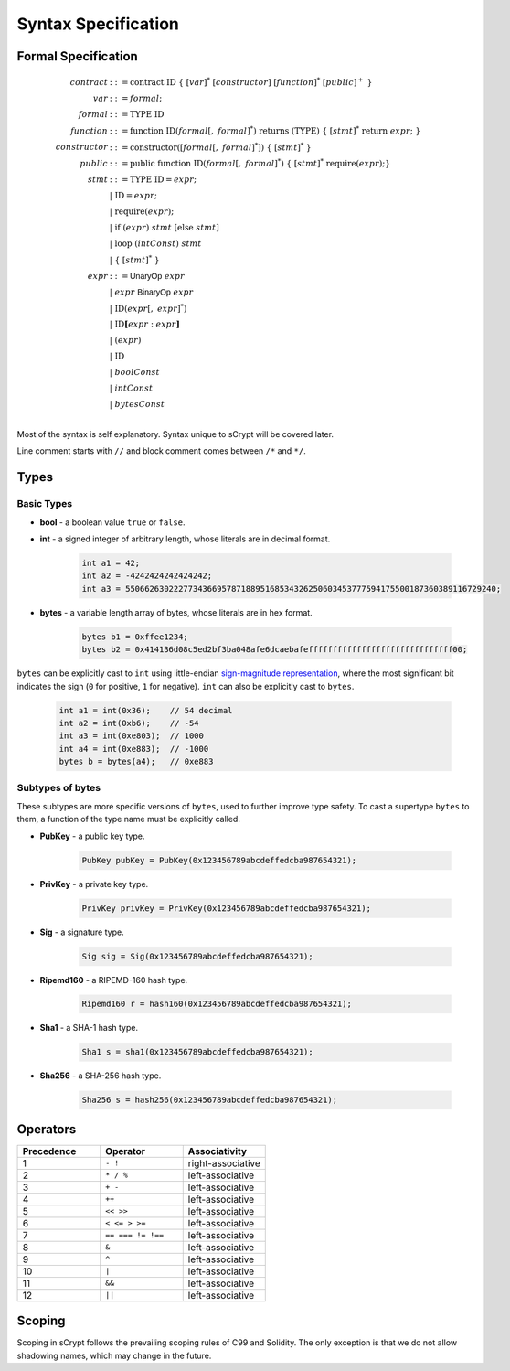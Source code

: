 ====================
Syntax Specification
====================

Formal Specification
====================
.. math::

    \begin{align*}
    contract &::= \mathrm{contract}\ \mathrm{ID}\ \{\ [var]^*\ [constructor]\ [function]^*\ [public]^+\ \}\\
    var &::= formal;\\
    formal &::= \mathrm{TYPE}\ \mathrm{ID}\\
    function &::= \mathrm{function}\ \mathrm{ID}(formal[,\ formal]^*)\ \mathrm{returns}\ (\mathrm{TYPE})\ \{\ [stmt]^*\ \mathrm{return}\ expr;\ \}\\
    constructor &::= \mathrm{constructor}([formal[,\ formal]^*])\ \{\ [stmt]^*\ \}\\
    public &::= \mathrm{public}\ \mathrm{function}\ \mathrm{ID}(formal[,\ formal]^*)\ \{\ [stmt]^*\ \mathrm{require}(expr);\}\\
    stmt &::= \mathrm{TYPE}\ \mathrm{ID} = expr;\\
            &\ \ \ |\ \ \mathrm{ID} = expr;\\
            &\ \ \ |\ \ \mathrm{require}(expr);\\
            &\ \ \ |\ \ \mathrm{if}\ (expr)\ stmt\ [\mathrm{else}\ stmt]\\
            &\ \ \ |\ \ \mathrm{loop}\ (intConst)\ stmt\\
            &\ \ \ |\ \ \{\ [stmt]^*\ \}\\
    expr &::= \mathsf{UnaryOp}\ expr\\
            &\ \ \ |\ \ expr\ \mathsf{BinaryOp}\ expr\\
            &\ \ \ |\ \ \mathrm{ID}(expr[,\ expr]^*)\\
            &\ \ \ |\ \ \mathrm{ID}\mathbf{[}expr:expr\mathbf{]}\\
            &\ \ \ |\ \ (expr)\\
            &\ \ \ |\ \ \mathrm{ID}\\
            &\ \ \ |\ \ boolConst \\
            &\ \ \ |\ \ intConst \\
            &\ \ \ |\ \ bytesConst \\
    \end{align*}

Most of the syntax is self explanatory. Syntax unique to sCrypt will be covered later.

Line comment starts with ``//`` and block comment comes between ``/*`` and ``*/``.

Types
=====
Basic Types
-----------

* **bool** - a boolean value ``true`` or ``false``.
* **int** - a signed integer of arbitrary length, whose literals are in decimal format.

    .. code-block:: solidity

        int a1 = 42;
        int a2 = -4242424242424242;
        int a3 = 55066263022277343669578718895168534326250603453777594175500187360389116729240;

* **bytes** - a variable length array of bytes, whose literals are in hex format.

    .. code-block:: solidity

        bytes b1 = 0xffee1234;
        bytes b2 = 0x414136d08c5ed2bf3ba048afe6dcaebafeffffffffffffffffffffffffffffff00;

``bytes`` can be explicitly cast to ``int`` using little-endian `sign-magnitude representation <https://www.tutorialspoint.com/sign-magnitude-notation>`_, 
where the most significant bit indicates the sign (``0`` for positive, ``1`` for negative). ``int`` can also be explicitly cast to ``bytes``.

    .. code-block:: solidity

        int a1 = int(0x36);    // 54 decimal
        int a2 = int(0xb6);    // -54
        int a3 = int(0xe803);  // 1000
        int a4 = int(0xe883);  // -1000
        bytes b = bytes(a4);   // 0xe883


Subtypes of **bytes**
----------------------

These subtypes are more specific versions of ``bytes``, used to further improve type safety.
To cast a supertype ``bytes`` to them, a function of the type name must be explicitly called.

* **PubKey** - a public key type.

    .. code-block:: solidity

        PubKey pubKey = PubKey(0x123456789abcdeffedcba987654321);

* **PrivKey** - a private key type.

    .. code-block:: solidity

        PrivKey privKey = PrivKey(0x123456789abcdeffedcba987654321);

* **Sig** - a signature type.

    .. code-block:: solidity

        Sig sig = Sig(0x123456789abcdeffedcba987654321);

* **Ripemd160** - a RIPEMD-160 hash type.

    .. code-block:: solidity

        Ripemd160 r = hash160(0x123456789abcdeffedcba987654321);

* **Sha1** - a SHA-1 hash type.

    .. code-block:: solidity

        Sha1 s = sha1(0x123456789abcdeffedcba987654321);

* **Sha256** - a SHA-256 hash type.

    .. code-block:: solidity

        Sha256 s = hash256(0x123456789abcdeffedcba987654321);


Operators
=========

.. list-table::
    :header-rows: 1
    :widths: 20 20 20

    * - Precedence 
      - Operator
      - Associativity 

    * - 1
      - ``- !``
      - right-associative

    * - 2
      - ``* / %``
      - left-associative

    * - 3
      - ``+ -``
      - left-associative

    * - 4
      - ``++``
      - left-associative

    * - 5
      - ``<< >>``
      - left-associative

    * - 6
      - ``< <= > >=``
      - left-associative

    * - 7
      - ``== === != !==``
      - left-associative

    * - 8
      - ``&``
      - left-associative

    * - 9
      - ``^``
      - left-associative

    * - 10
      - ``|``
      - left-associative

    * - 11
      - ``&&``
      - left-associative

    * - 12
      - ``||``
      - left-associative
..
    explain ===,!==,.,@ meaning, and note &&,|| evaluates both sides regardless


Scoping
=======
Scoping in sCrypt follows the prevailing scoping rules of C99 and Solidity.
The only exception is that we do not allow shadowing names, which may change in the future.
